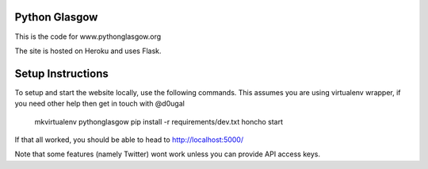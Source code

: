 Python Glasgow
==============

This is the code for www.pythonglasgow.org

The site is hosted on Heroku and uses Flask.


Setup Instructions
==================

To setup and start the website locally, use the following commands. This
assumes you are using virtualenv wrapper, if you need other help then
get in touch with @d0ugal

    mkvirtualenv pythonglasgow
    pip install -r requirements/dev.txt
    honcho start

If that all worked, you should be able to head to http://localhost:5000/

Note that some features (namely Twitter) wont work unless you can
provide API access keys.